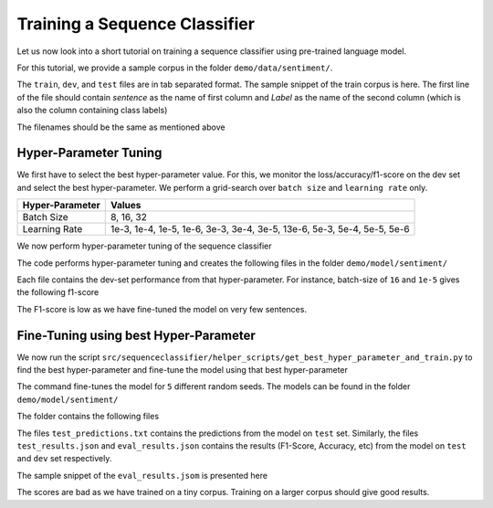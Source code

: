 Training a Sequence Classifier
==============================

Let us now look into a short tutorial on training a sequence classifier using pre-trained language model.

For this tutorial, we provide a sample corpus in the folder ``demo/data/sentiment/``. 

.. code-block:: console
   :linenos:

    $ ls demo/data/sentiment/
    dev.txt
    test.txt
    train.txt

The ``train``, ``dev``, and ``test`` files are in tab separated format. The sample snippet of the train corpus is here. The first line of the file should contain `sentence` as the name of first column and `Label` as the name of the second column (which is also the column containing class labels)

.. code-block:: console
   :linenos:

    $ cat demo/data/sentiment/train.txt
    sentence	Label
    I liked the movie	1
    I hated the movie	0
    The movie was good	1

The filenames should be the same as mentioned above

Hyper-Parameter Tuning
**********************

We first have to select the best hyper-parameter value. For this, we monitor the loss/accuracy/f1-score on the dev set and select the best hyper-parameter. We perform a grid-search over ``batch size`` and ``learning rate`` only.

+------------------+---------------------------------------------------------------------------+
| Hyper-Parameter  | Values                                                                    |
+==================+===========================================================================+
| Batch Size       | 8, 16, 32                                                                 |
+------------------+---------------------------------------------------------------------------+
| Learning Rate    | 1e-3, 1e-4, 1e-5, 1e-6, 3e-3, 3e-4, 3e-5, 13e-6, 5e-3, 5e-4, 5e-5, 5e-6   |
+------------------+---------------------------------------------------------------------------+

We now perform hyper-parameter tuning of the sequence classifier

.. code-block:: console
    :linenos:

    $ python src/sequenceclassifier/helper_scripts/tune_hyper_parameter.py \
        --data_dir demo/data/sentiment/ \
        --configuration_name bert-custom \
        --model_name demo/model/mlm/checkpoint-200/ \
        --output_dir demo/model/sentiment/ \
        --tokenizer_name demo/model/tokenizer/ \
        --task_name sentiment

The code performs hyper-parameter tuning and creates the following files in the folder ``demo/model/sentiment/``

.. code-block:: console
    :linenos:

    $ ls -lh demo/model/sentiment | awk '{print $5, $9}'
    175B bert-custom-model__sentiment_16_1e-3_results.txt
    173B bert-custom-model__sentiment_16_1e-4_results.txt
    160B bert-custom-model__sentiment_16_1e-5_results.txt
    158B bert-custom-model__sentiment_16_1e-6_results.txt
    173B bert-custom-model__sentiment_16_3e-3_results.txt
    175B bert-custom-model__sentiment_16_3e-4_results.txt
    159B bert-custom-model__sentiment_16_3e-5_results.txt
    160B bert-custom-model__sentiment_16_3e-6_results.txt
    159B bert-custom-model__sentiment_16_5e-3_results.txt
    173B bert-custom-model__sentiment_16_5e-4_results.txt
    159B bert-custom-model__sentiment_16_5e-5_results.txt
    159B bert-custom-model__sentiment_16_5e-6_results.txt
    172B bert-custom-model__sentiment_32_1e-3_results.txt
    172B bert-custom-model__sentiment_32_1e-4_results.txt
    159B bert-custom-model__sentiment_32_1e-5_results.txt
    158B bert-custom-model__sentiment_32_1e-6_results.txt
    175B bert-custom-model__sentiment_32_3e-3_results.txt
    174B bert-custom-model__sentiment_32_3e-4_results.txt
    159B bert-custom-model__sentiment_32_3e-5_results.txt
    160B bert-custom-model__sentiment_32_3e-6_results.txt
    160B bert-custom-model__sentiment_32_5e-3_results.txt
    174B bert-custom-model__sentiment_32_5e-4_results.txt
    159B bert-custom-model__sentiment_32_5e-5_results.txt
    160B bert-custom-model__sentiment_32_5e-6_results.txt
    175B bert-custom-model__sentiment_8_1e-3_results.txt
    175B bert-custom-model__sentiment_8_1e-4_results.txt
    159B bert-custom-model__sentiment_8_1e-5_results.txt
    158B bert-custom-model__sentiment_8_1e-6_results.txt
    174B bert-custom-model__sentiment_8_3e-3_results.txt
    174B bert-custom-model__sentiment_8_3e-4_results.txt
    160B bert-custom-model__sentiment_8_3e-5_results.txt
    159B bert-custom-model__sentiment_8_3e-6_results.txt
    160B bert-custom-model__sentiment_8_5e-3_results.txt
    175B bert-custom-model__sentiment_8_5e-4_results.txt
    160B bert-custom-model__sentiment_8_5e-5_results.txt
    160B bert-custom-model__sentiment_8_5e-6_results.txt


Each file contains the dev-set performance from that hyper-parameter. For instance, batch-size of ``16`` and ``1e-5`` gives the following f1-score

.. code-block:: console
    :linenos:

    $ cat demo/model/sentiment/bert-custom-model__sentiment_16_1e-4_results.txt
    eval_loss = 0.6930071711540222
    eval_f1 = 0.6666666666666666
    eval_runtime = 0.0849
    eval_samples_per_second = 70.7
    eval_steps_per_second = 11.783
    epoch = 2.0
    eval_samples = 6


The F1-score is low as we have fine-tuned the model on very few sentences.

Fine-Tuning using best Hyper-Parameter
**************************************

We now run the script ``src/sequenceclassifier/helper_scripts/get_best_hyper_parameter_and_train.py`` to find the best hyper-parameter and fine-tune the model using that best hyper-parameter

..  code-block:: console
    :linenos:

    $ python src/sequenceclassifier/helper_scripts/get_best_hyper_parameter_and_train.py \
        --data_dir demo/data/sentiment/ \
        --configuration_name bert-custom \
        --model_name demo/model/mlm/checkpoint-200/ \
        --output_dir demo/model/sentiment/ \
        --tokenizer_name demo/model/tokenizer/ \
        --filepath demo/model/sentiment/

        +----+------------+-------------+----------------+
        |    |   F1-Score |   BatchSize |   LearningRate |
        +====+============+=============+================+
        |  0 |   0.666667 |          16 |         0.001  |
        +----+------------+-------------+----------------+
        |  1 |   0.666667 |          16 |         0.0001 |
        +----+------------+-------------+----------------+
        |  2 |   0        |          16 |         1e-05  |
        +----+------------+-------------+----------------+
        |  3 |   0        |          16 |         1e-06  |
        +----+------------+-------------+----------------+
        |  4 |   0.666667 |          16 |         0.003  |
        +----+------------+-------------+----------------+
        |  5 |   0.666667 |          16 |         0.0003 |
        +----+------------+-------------+----------------+
        |  6 |   0        |          16 |         3e-05  |
        +----+------------+-------------+----------------+
        |  7 |   0        |          16 |         3e-06  |
        +----+------------+-------------+----------------+
        |  8 |   0        |          16 |         0.005  |
        +----+------------+-------------+----------------+
        |  9 |   0.666667 |          16 |         0.0005 |
        +----+------------+-------------+----------------+
        | 10 |   0        |          16 |         5e-05  |
        +----+------------+-------------+----------------+
        | 11 |   0        |          16 |         5e-06  |
        +----+------------+-------------+----------------+
        | 12 |   0.666667 |          32 |         0.001  |
        +----+------------+-------------+----------------+
        | 13 |   0.666667 |          32 |         0.0001 |
        +----+------------+-------------+----------------+
        | 14 |   0        |          32 |         1e-05  |
        +----+------------+-------------+----------------+
        | 15 |   0        |          32 |         1e-06  |
        +----+------------+-------------+----------------+
        | 16 |   0.666667 |          32 |         0.003  |
        +----+------------+-------------+----------------+
        | 17 |   0.666667 |          32 |         0.0003 |
        +----+------------+-------------+----------------+
        | 18 |   0        |          32 |         3e-05  |
        +----+------------+-------------+----------------+
        | 19 |   0        |          32 |         3e-06  |
        +----+------------+-------------+----------------+
        | 20 |   0        |          32 |         0.005  |
        +----+------------+-------------+----------------+
        | 21 |   0.666667 |          32 |         0.0005 |
        +----+------------+-------------+----------------+
        | 22 |   0        |          32 |         5e-05  |
        +----+------------+-------------+----------------+
        | 23 |   0        |          32 |         5e-06  |
        +----+------------+-------------+----------------+
        | 24 |   0.666667 |           8 |         0.001  |
        +----+------------+-------------+----------------+
        | 25 |   0.666667 |           8 |         0.0001 |
        +----+------------+-------------+----------------+
        | 26 |   0        |           8 |         1e-05  |
        +----+------------+-------------+----------------+
        | 27 |   0        |           8 |         1e-06  |
        +----+------------+-------------+----------------+
        | 28 |   0.666667 |           8 |         0.003  |
        +----+------------+-------------+----------------+
        | 29 |   0.666667 |           8 |         0.0003 |
        +----+------------+-------------+----------------+
        | 30 |   0        |           8 |         3e-05  |
        +----+------------+-------------+----------------+
        | 31 |   0        |           8 |         3e-06  |
        +----+------------+-------------+----------------+
        | 32 |   0        |           8 |         0.005  |
        +----+------------+-------------+----------------+
        | 33 |   0.666667 |           8 |         0.0005 |
        +----+------------+-------------+----------------+
        | 34 |   0        |           8 |         5e-05  |
        +----+------------+-------------+----------------+
        | 35 |   0        |           8 |         5e-06  |
        +----+------------+-------------+----------------+
        Model is demo/model/mlm/checkpoint-200/
        Best Configuration is 16 0.001
        Best F1 is 0.6666666666666666

The command fine-tunes the model for ``5`` different random seeds. The models can be found in the folder ``demo/model/sentiment/``

.. code-block:: console
    :linenos:

    $ ls -lh demo/model/sentiment/ | grep '^d' | awk '{print $9}
    bert-custom-model_sentiment_16_0.001_4_1
    bert-custom-model_sentiment_16_0.001_4_2
    bert-custom-model_sentiment_16_0.001_4_3
    bert-custom-model_sentiment_16_0.001_4_4
    bert-custom-model_sentiment_16_0.001_4_5

The folder contains the following files

.. code-block:: console
    :linenos:

    $ ls -lh demo/model/sentiment/bert-custom-model_sentiment_16_0.001_4_1/ | awk '{print $5, $9}'
    386B all_results.json
    700B config.json
    219B eval_results.json
    41B predict_results_sentiment.txt
    3.6M pytorch_model.bin
    96B runs
    48B test_predictions.txt
    147B test_results.json
    187B train_results.json
    808B trainer_state.json
    2.9K training_args.bin

The files ``test_predictions.txt`` contains the predictions from the model on ``test`` set.
Similarly, the files ``test_results.json`` and ``eval_results.json`` contains the results (F1-Score, Accuracy, etc) from the model on ``test`` and ``dev`` set respectively.

The sample snippet of the ``eval_results.jsom`` is presented here

.. code-block:: console
    :linenos:

    $ head demo/model/ner/en/bert-custom-model_ner_16_1e-05_4_1/eval_results.json
    {
    "epoch": 4.0,
    "eval_f1": 0.6666666666666666,
    "eval_loss": 0.7115099430084229,
    "eval_runtime": 0.0788,
    "eval_samples": 6,
    "eval_samples_per_second": 76.159,
    "eval_steps_per_second": 12.693
    }


The scores are bad as we have trained on a tiny corpus. Training on a larger corpus should give good results.

